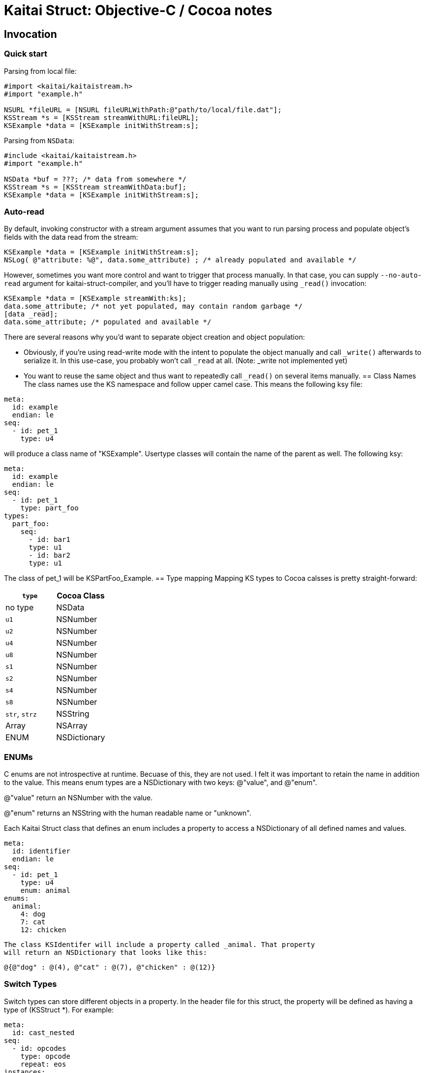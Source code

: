 = Kaitai Struct: Objective-C / Cocoa notes
:source-highlighter: coderay

== Invocation

=== Quick start

Parsing from local file:

[source,objective-c]
----
#import <kaitai/kaitaistream.h>
#import "example.h"

NSURL *fileURL = [NSURL fileURLWithPath:@"path/to/local/file.dat"];
KSStream *s = [KSStream streamWithURL:fileURL];
KSExample *data = [KSExample initWithStream:s];

----
Parsing from `NSData`:

[source,objective-c]
----
#include <kaitai/kaitaistream.h>
#import "example.h"

NSData *buf = ???; /* data from somewhere */
KSStream *s = [KSStream streamWithData:buf];
KSExample *data = [KSExample initWithStream:s];
----
=== Auto-read

By default, invoking constructor with a stream argument assumes that
you want to run parsing process and populate object's fields with the
data read from the stream:
[source,objective-c]
----
KSExample *data = [KSExample initWithStream:s];
NSLog( @"attribute: %@", data.some_attribute) ; /* already populated and available */
----
However, sometimes you want more control and want to trigger that
process manually. In that case, you can supply `--no-auto-read`
argument for kaitai-struct-compiler, and you'll have to trigger
reading manually using `_read()` invocation:
[source,objective-c]
----
KSExample *data = [KSExample streamWith:ks];
data.some_attribute; /* not yet populated, may contain random garbage */
[data _read];
data.some_attribute; /* populated and available */
----
There are several reasons why you'd want to separate object creation
and object population:

* Obviously, if you're using read-write mode with the intent to
  populate the object manually and call `_write()` afterwards to
  serialize it. In this use-case, you probably won't call `_read` at
  all. (Note: _write not implemented yet)
* You want to reuse the same object and thus want to repeatedly call
  `_read()` on several items manually.
== Class Names
The class names use the KS namespace and follow upper camel case. This means the following
ksy file:
[source,yaml]
----
meta:
  id: example
  endian: le
seq:
  - id: pet_1
    type: u4
----
will produce a class name of "KSExample". Usertype classes will contain the name of the
parent as well. The following ksy:
[source,yaml]
----
meta:
  id: example
  endian: le
seq:
  - id: pet_1
    type: part_foo
types:
  part_foo:
    seq:
      - id: bar1
      type: u1
      - id: bar2
      type: u1
----
The class of pet_1 will be KSPartFoo_Example.
== Type mapping
Mapping KS types to Cocoa calsses is pretty straight-forward:
[cols=",",options="header",]
|==========================
|`type` |Cocoa Class
|no type |NSData
|`u1` |NSNumber
|`u2` |NSNumber
|`u4` |NSNumber
|`u8` |NSNumber
|`s1` |NSNumber
|`s2` |NSNumber
|`s4` |NSNumber
|`s8` |NSNumber
|`str`, `strz` |NSString
|Array |NSArray
|ENUM |NSDictionary
|==========================
=== ENUMs
C enums are not introspective at runtime. Becuase of this, they are not used.
I felt it was important to retain the name in addition to the value. This means
enum types are a NSDictionary with two keys: @"value", and @"enum".

@"value" return an NSNumber with the value.

@"enum" returns an NSString with the human readable name or "unknown".

Each Kaitai Struct class that defines an enum includes a property to access
a NSDictionary of all defined names and values.

[source,yaml]
----
meta:
  id: identifier
  endian: le
seq:
  - id: pet_1
    type: u4
    enum: animal
enums:
  animal:
    4: dog
    7: cat
    12: chicken
----

 The class KSIdentifer will include a property called _animal. That property
 will return an NSDictionary that looks like this:

[source,objective-c]
----
@{@"dog" : @(4), @"cat" : @(7), @"chicken" : @(12)}
----

=== Switch Types

Switch types can store different objects in a property. In the header file for this
struct, the property will be defined as having a type of (KSStruct *). For example:

[source,yaml]
----
meta:
  id: cast_nested
seq:
  - id: opcodes
    type: opcode
    repeat: eos
instances:
  opcodes_first:
    value: opcodes[0].body.as<opcode::strval>
types:
  opcode:
    seq:
      - id: code
        type: u1
      - id: body
        type:
          switch-on: code
          cases:
            73: intval
            83: strval
    types:
      intval:
        seq:
          - id: value
            type: u1
      strval:
        seq:
          - id: value
            type: strz
            encoding: ASCII
----
The type of opcode_first can either be (KSIntval_CastNested *) or
(KSStrval_CastNested *). In the header file it will have the type of (KSStruct *). You
will need to typecast it to the proper type to access it's properties.

=== Custom processing

In this example ksy:
[source,yaml]
----
meta:
  id: process_custom
seq:
  - id: buf1
    size: 5
    process: my_custom_fx(7, true, [0x20, 0x30, 0x40])
  - id: buf2
    size: 5
    process: nested.deeply.custom_fx(7)
  - id: key
    type: u1
  - id: buf3
    size: 5
    process: my_custom_fx(key, false, [0x00])
----
You will see a custom process defined that takes three parameters. You must provide an
Objective-C class that provides this functionality.

The class name should exactly match what is specified in the ksy. For the example above
your header file will look like this:
[source,objective-c]
----
#ifndef MY_CUSTOM_FX_H_
#define MY_CUSTOM_FX_H_

#import <Cocoa/Cocoa.h>

@interface my_custom_fx : NSObject

- (instancetype) initWith:(int)p_key,...;
- (NSData *)decode:(NSData *)src;

@property int key;
@property BOOL flag;
@property (strong) NSData *some_bytes;

@end

#endif  // MY_CUSTOM_FX_H_
----
Two methods are specified, initWith: and decode:. The decode: method will accept the
data and return the processed output. InitWith: is a VARARG method that accepts all
the parameters. Here is the Objective-C code to handle the above:

[source,objective-c]
----
- (instancetype) initWith:(int)p_key,...
{
    self = [super init];
    if (self) {
        va_list args;
        va_start(args, p_key);
        self.key = p_key;
        self.flag = va_arg(args, int); /* promoted from BOOL */
        self.some_bytes = va_arg(args, NSData*);
        va_end(args);

        self.key = self.flag ? self.key : -self.key;
    }
    return self;
}
----
=== Credit
The Objective-C runtime library and Kaitai Struct code generator was written by Tim
Lindner (tlindner@macmess.org) around May 2019.
